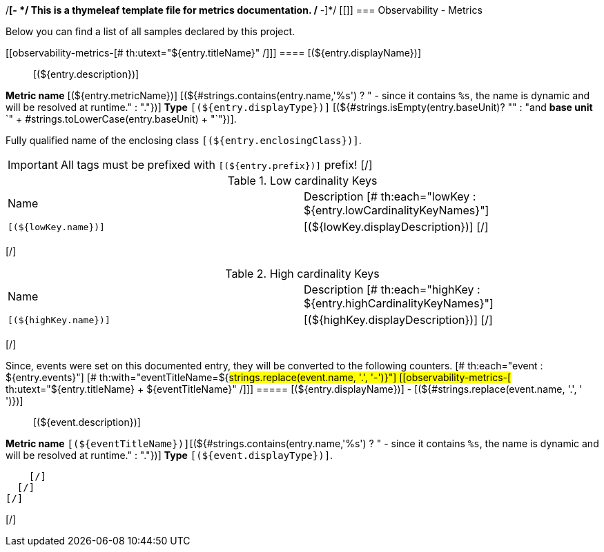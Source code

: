 /*[- */
  This is a thymeleaf template file for metrics documentation.
/* -]*/
[[[[observability-metrics]]]]
=== Observability - Metrics

Below you can find a list of all samples declared by this project.
[# th:each="entry : ${entries}"]

[[observability-metrics-[# th:utext="${entry.titleName}" /]]]
==== [(${entry.displayName})]

____
[(${entry.description})]
____


**Metric name** [(${entry.metricName})]
[(${#strings.contains(entry.name,'%s') ? " - since it contains `%s`, the name is dynamic and will be resolved at runtime." : "."})]
**Type** `[(${entry.displayType})]` [(${#strings.isEmpty(entry.baseUnit)? "" : "and **base unit** `" + #strings.toLowerCase(entry.baseUnit) + "`"})].

Fully qualified name of the enclosing class `[(${entry.enclosingClass})]`.

[# th:if="${#strings.length(entry.prefix) > 0}"]
IMPORTANT: All tags must be prefixed with `[(${entry.prefix})]` prefix!
[/]

[# th:if="${not #sets.isEmpty(entry.lowCardinalityKeyNames)}"]
.Low cardinality Keys
[cols="a,a"]
|===
|Name | Description
  [# th:each="lowKey : ${entry.lowCardinalityKeyNames}"]
|`[(${lowKey.name})]`|[(${lowKey.displayDescription})]
  [/]
|===
[/]

[# th:if="${not #sets.isEmpty(entry.highCardinalityKeyNames)}"]
.High cardinality Keys
[cols="a,a"]
|===
|Name | Description
  [# th:each="highKey : ${entry.highCardinalityKeyNames}"]
|`[(${highKey.name})]`|[(${highKey.displayDescription})]
  [/]
|===
[/]

[# th:if="${not #sets.isEmpty(entry.events)}"]
Since, events were set on this documented entry, they will be converted to the following counters.
  [# th:each="event : ${entry.events}"]
    [# th:with="eventTitleName=${#strings.replace(event.name, '.', '-')}"]
[[observability-metrics-[# th:utext="${entry.titleName} + ${eventTitleName}" /]]]
===== [(${entry.displayName})] - [(${#strings.replace(event.name, '.', ' ')})]

> [(${event.description})]

**Metric name** `[(${eventTitleName})]`[(${#strings.contains(entry.name,'%s') ? " - since it contains `%s`, the name is dynamic and will be resolved at runtime." : "."})] **Type** `[(${event.displayType})]`.

    [/]
  [/]
[/]

[/]
